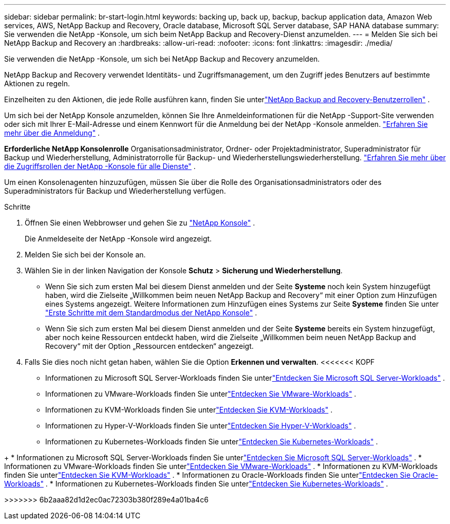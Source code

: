 ---
sidebar: sidebar 
permalink: br-start-login.html 
keywords: backing up, back up, backup, backup application data, Amazon Web services, AWS, NetApp Backup and Recovery, Oracle database, Microsoft SQL Server database, SAP HANA database 
summary: Sie verwenden die NetApp -Konsole, um sich beim NetApp Backup and Recovery-Dienst anzumelden. 
---
= Melden Sie sich bei NetApp Backup and Recovery an
:hardbreaks:
:allow-uri-read: 
:nofooter: 
:icons: font
:linkattrs: 
:imagesdir: ./media/


[role="lead"]
Sie verwenden die NetApp -Konsole, um sich bei NetApp Backup and Recovery anzumelden.

NetApp Backup and Recovery verwendet Identitäts- und Zugriffsmanagement, um den Zugriff jedes Benutzers auf bestimmte Aktionen zu regeln.

Einzelheiten zu den Aktionen, die jede Rolle ausführen kann, finden Sie unterlink:reference-roles.html["NetApp Backup and Recovery-Benutzerrollen"] .

Um sich bei der NetApp Konsole anzumelden, können Sie Ihre Anmeldeinformationen für die NetApp -Support-Site verwenden oder sich mit Ihrer E-Mail-Adresse und einem Kennwort für die Anmeldung bei der NetApp -Konsole anmelden. https://docs.netapp.com/us-en/console-setup-admin/task-logging-in.html["Erfahren Sie mehr über die Anmeldung"^] .

*Erforderliche NetApp Konsolenrolle* Organisationsadministrator, Ordner- oder Projektadministrator, Superadministrator für Backup und Wiederherstellung, Administratorrolle für Backup- und Wiederherstellungswiederherstellung. https://docs.netapp.com/us-en/console-setup-admin/reference-iam-predefined-roles.html["Erfahren Sie mehr über die Zugriffsrollen der NetApp -Konsole für alle Dienste"^] .

Um einen Konsolenagenten hinzuzufügen, müssen Sie über die Rolle des Organisationsadministrators oder des Superadministrators für Backup und Wiederherstellung verfügen.

.Schritte
. Öffnen Sie einen Webbrowser und gehen Sie zu https://console.netapp.com/["NetApp Konsole"^] .
+
Die Anmeldeseite der NetApp -Konsole wird angezeigt.

. Melden Sie sich bei der Konsole an.
. Wählen Sie in der linken Navigation der Konsole *Schutz* > *Sicherung und Wiederherstellung*.
+
** Wenn Sie sich zum ersten Mal bei diesem Dienst anmelden und der Seite *Systeme* noch kein System hinzugefügt haben, wird die Zielseite „Willkommen beim neuen NetApp Backup and Recovery“ mit einer Option zum Hinzufügen eines Systems angezeigt.  Weitere Informationen zum Hinzufügen eines Systems zur Seite *Systeme* finden Sie unter https://docs.netapp.com/us-en/console-setup-admin/task-quick-start-standard-mode.html["Erste Schritte mit dem Standardmodus der NetApp Konsole"^] .
** Wenn Sie sich zum ersten Mal bei diesem Dienst anmelden und der Seite *Systeme* bereits ein System hinzugefügt, aber noch keine Ressourcen entdeckt haben, wird die Zielseite „Willkommen beim neuen NetApp Backup and Recovery“ mit der Option „Ressourcen entdecken“ angezeigt.


. Falls Sie dies noch nicht getan haben, wählen Sie die Option *Erkennen und verwalten*.  <<<<<<< KOPF
+
** Informationen zu Microsoft SQL Server-Workloads finden Sie unterlink:br-start-discover.html["Entdecken Sie Microsoft SQL Server-Workloads"] .
** Informationen zu VMware-Workloads finden Sie unterlink:br-use-vmware-discovery.html["Entdecken Sie VMware-Workloads"] .
** Informationen zu KVM-Workloads finden Sie unterlink:br-start-discover-kvm.html["Entdecken Sie KVM-Workloads"] .
** Informationen zu Hyper-V-Workloads finden Sie unterlink:br-start-discover-hyperv.html["Entdecken Sie Hyper-V-Workloads"] .
** Informationen zu Kubernetes-Workloads finden Sie unterlink:br-start-discover-kubernetes.html["Entdecken Sie Kubernetes-Workloads"] .




[]
====
+ * Informationen zu Microsoft SQL Server-Workloads finden Sie unterlink:br-start-discover.html["Entdecken Sie Microsoft SQL Server-Workloads"] .  * Informationen zu VMware-Workloads finden Sie unterlink:br-use-vmware-discovery.html["Entdecken Sie VMware-Workloads"] .  * Informationen zu KVM-Workloads finden Sie unterlink:br-start-discover-kvm.html["Entdecken Sie KVM-Workloads"] .  * Informationen zu Oracle-Workloads finden Sie unterlink:br-start-discover-oracle.html["Entdecken Sie Oracle-Workloads"] .  * Informationen zu Kubernetes-Workloads finden Sie unterlink:br-start-discover-kubernetes.html["Entdecken Sie Kubernetes-Workloads"] .

>>>>>>> 6b2aaa82d1d2ec0ac72303b380f289e4a01ba4c6

====